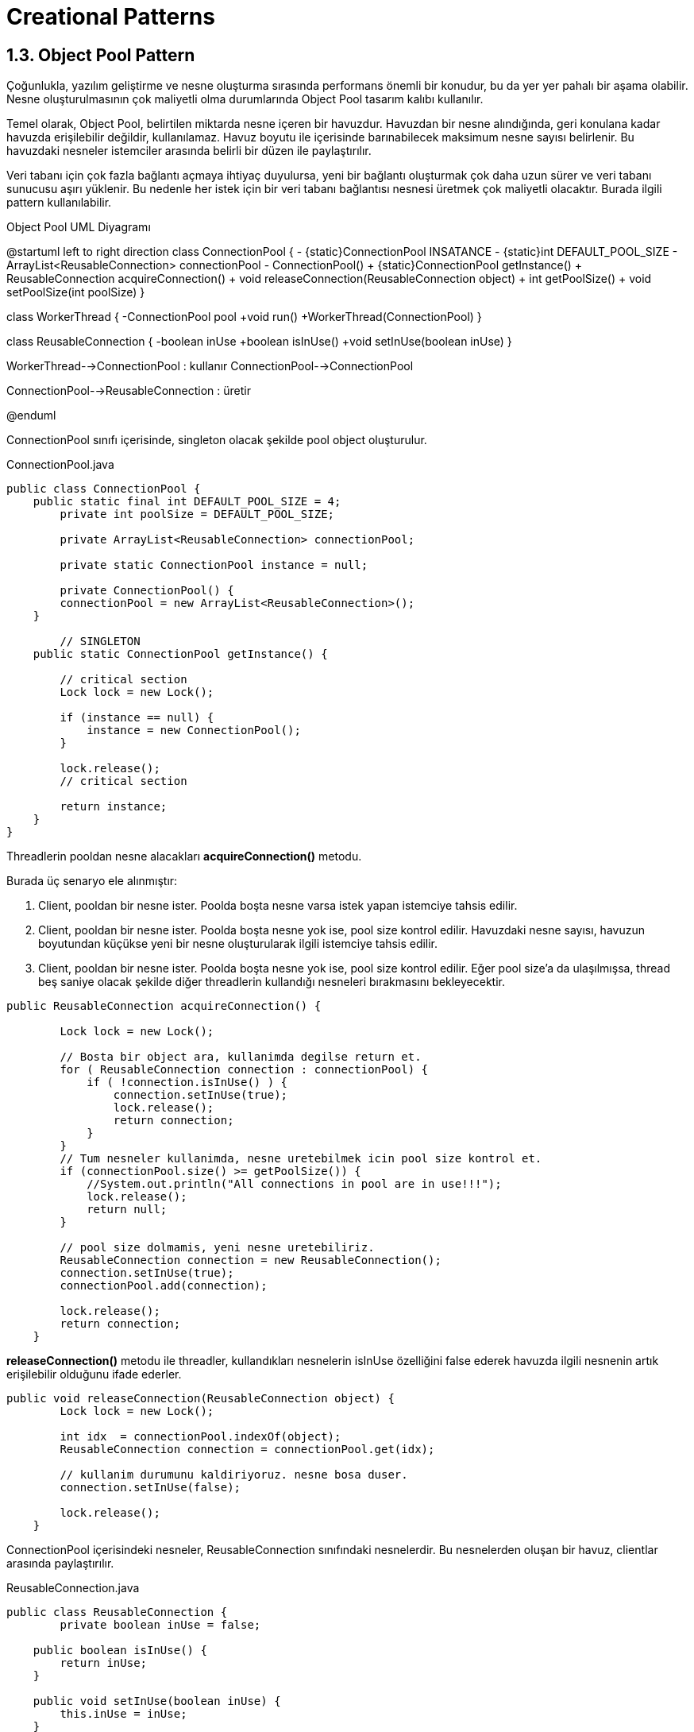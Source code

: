 = Creational Patterns

== 1.3. Object Pool Pattern

Çoğunlukla, yazılım geliştirme ve nesne oluşturma sırasında performans önemli bir konudur, bu da yer yer pahalı bir aşama olabilir. Nesne oluşturulmasının çok maliyetli olma durumlarında Object Pool tasarım kalıbı kullanılır. 

Temel olarak, Object Pool, belirtilen miktarda nesne içeren bir havuzdur. Havuzdan bir nesne alındığında, geri konulana kadar havuzda erişilebilir değildir, kullanılamaz. Havuz boyutu ile içerisinde barınabilecek maksimum nesne sayısı belirlenir. Bu havuzdaki nesneler istemciler arasında belirli bir düzen ile paylaştırılır.

Veri tabanı için çok fazla bağlantı açmaya ihtiyaç duyulursa, yeni bir bağlantı oluşturmak çok daha uzun sürer ve veri tabanı sunucusu aşırı yüklenir. Bu nedenle her istek için bir veri tabanı bağlantısı nesnesi üretmek çok maliyetli olacaktır. Burada ilgili pattern kullanılabilir.

.Object Pool UML Diyagramı
[uml,file="object_pool.png"]
--
@startuml
left to right direction
class ConnectionPool {
    - {static}ConnectionPool INSATANCE
    - {static}int DEFAULT_POOL_SIZE
    - ArrayList<ReusableConnection> connectionPool
    - ConnectionPool()
    + {static}ConnectionPool getInstance()
    + ReusableConnection acquireConnection()
    + void releaseConnection(ReusableConnection object)
    + int getPoolSize()
    + void setPoolSize(int poolSize)
}

class WorkerThread {
    -ConnectionPool pool
    +void run()
    +WorkerThread(ConnectionPool)
}

class ReusableConnection {
    -boolean inUse
    +boolean isInUse()
    +void setInUse(boolean inUse)
}

WorkerThread-->ConnectionPool : kullanır
ConnectionPool-->ConnectionPool

ConnectionPool-->ReusableConnection : üretir

@enduml
--

ConnectionPool sınıfı içerisinde, singleton olacak şekilde pool object oluşturulur.

.ConnectionPool.java
[source,java]
....
public class ConnectionPool {
    public static final int DEFAULT_POOL_SIZE = 4;	
	private int poolSize = DEFAULT_POOL_SIZE;

	private ArrayList<ReusableConnection> connectionPool;
	
	private static ConnectionPool instance = null;
	
	private ConnectionPool() {
        connectionPool = new ArrayList<ReusableConnection>();
    }
	
	// SINGLETON
    public static ConnectionPool getInstance() {
    	
    	// critical section
    	Lock lock = new Lock();
          
        if (instance == null) {
            instance = new ConnectionPool();
        }
        
        lock.release();
        // critical section
        
        return instance;
    }
}
....

Threadlerin pooldan nesne alacakları **acquireConnection()** metodu.

Burada üç senaryo ele alınmıştır:

. Client, pooldan bir nesne ister. Poolda boşta nesne varsa istek yapan istemciye tahsis edilir.

. Client, pooldan bir nesne ister. Poolda boşta nesne yok ise, pool size kontrol edilir. Havuzdaki nesne sayısı, havuzun boyutundan küçükse yeni bir nesne oluşturularak ilgili istemciye tahsis edilir.

. Client, pooldan bir nesne ister. Poolda boşta nesne yok ise, pool size kontrol edilir. Eğer pool size'a da ulaşılmışsa, thread beş saniye olacak şekilde diğer threadlerin kullandığı nesneleri bırakmasını bekleyecektir.

[source,java]
....
public ReusableConnection acquireConnection() {
        
    	Lock lock = new Lock();  
    	
        // Bosta bir object ara, kullanimda degilse return et.
        for ( ReusableConnection connection : connectionPool) {
            if ( !connection.isInUse() ) {
            	connection.setInUse(true);
                lock.release();
                return connection;
            }
        }
        // Tum nesneler kullanimda, nesne uretebilmek icin pool size kontrol et.
        if (connectionPool.size() >= getPoolSize()) {
            //System.out.println("All connections in pool are in use!!!");
            lock.release();
            return null;
        }
        
        // pool size dolmamis, yeni nesne uretebiliriz.
        ReusableConnection connection = new ReusableConnection();
        connection.setInUse(true);
        connectionPool.add(connection);
        
        lock.release();
        return connection;
    }
....

**releaseConnection()** metodu ile threadler, kullandıkları nesnelerin isInUse özelliğini false ederek havuzda ilgili nesnenin artık erişilebilir olduğunu ifade ederler.

....
public void releaseConnection(ReusableConnection object) {
        Lock lock = new Lock();
        
        int idx  = connectionPool.indexOf(object);
        ReusableConnection connection = connectionPool.get(idx);
        
        // kullanim durumunu kaldiriyoruz. nesne bosa duser.
        connection.setInUse(false);
        
        lock.release();
    }
....

ConnectionPool içerisindeki nesneler, ReusableConnection sınıfındaki nesnelerdir. Bu nesnelerden oluşan bir havuz, clientlar arasında paylaştırılır.

.ReusableConnection.java
[source,java]
....
public class ReusableConnection {
	private boolean inUse = false;

    public boolean isInUse() {
        return inUse;
    }

    public void setInUse(boolean inUse) {
        this.inUse = inUse;
    }
}
....

Main metot içerisinde örnek özelinde 8 thread oluşturularak pool nesnesi, bu threadler ile paylaştırılıp örnek çalıştırılır:

.ConnectionPoolMain.java
[source,java]
----
ConnectionPool pool = ConnectionPool.getInstance();
		
	for (int i=0; i<8; i++) {
		WorkerThread thread = new WorkerThread(pool);
		thread.start();
	}	
----

Örneğin incelenmesi:

.WorkerThread.java
[source,java]
....
class WorkerThread extends Thread {
	
	ConnectionPool pool;
	
	public WorkerThread(ConnectionPool pool) {
		this.pool = pool;
	}
	
	public void run() {
		ReusableConnection connection = pool.acquireConnection();
		
		if (connection == null) {
			System.out.println("\n" + Thread.currentThread().getName() + " no more connection, reached max pool size: " + pool.getPoolSize() + 
								"\nWill rety after 5 seconds...");
			
			try {
				Thread.sleep(5000);
			} catch (InterruptedException e) {
				// TODO Auto-generated catch block
				e.printStackTrace();
			} finally {
				connection = pool.acquireConnection();
			}
		}
		// use the connection
		System.out.println(Thread.currentThread().getName() + ". Using connection: " + connection.hashCode());
		// ...
		// ...
		// release the connObject
		pool.releaseConnection(connection);
		System.out.println(Thread.currentThread().getName() + " has released object: " + connection.hashCode());
	}
}
....

Örnek içerisinde her thread, 
....
ReusableConnection connection = pool.acquireConnection();
....
komutu ile havuzdan bir nesne almak için istekte bulunur. Eğer null dönmezse, nesne görevini icra eder. Ardından objeyi serbest bırakır.

Eğer acqure metodundan null cevabı gelirse, Thread beş saniye sonra tekrardan nesneye erişim isteğinde bulunacaktır.

* Örnekte pool size 4, üretilen thread sayısı ise 8'dir. Bu durumda çıktıyı yorumlayalım:

----
Thread-0. Using connection: 1064548420

Thread-7 no more connection, reached max pool size: 4
Will rety after 5 seconds...

Thread-6 no more connection, reached max pool size: 4
Will rety after 5 seconds...

Thread-5 no more connection, reached max pool size: 4
Will rety after 5 seconds...

Thread-4 no more connection, reached max pool size: 4
Will rety after 5 seconds...
Thread-2. Using connection: 68393799
Thread-2 has released object: 68393799
Thread-3. Using connection: 6949854
Thread-1. Using connection: 1712763777
Thread-3 has released object: 6949854
Thread-0 has released object: 1064548420
Thread-1 has released object: 1712763777

-------------SEPERATOR------------------

Thread-7. Using connection: 1064548420
Thread-7 has released object: 1064548420
Thread-6. Using connection: 68393799
Thread-6 has released object: 68393799
Thread-5. Using connection: 1712763777
Thread-5 has released object: 1712763777
Thread-4. Using connection: 1064548420
Thread-4 has released object: 1064548420
----

Görüldüğü üzere pool size 4 olduğundan, Thread 0, 1, 2 ve 3 havudan objeye erişebilmiş ve görevlerini icra edip nesneleri bırakmışlardır. Thread 4, 5, 6 ve 7 ise pool size dolduğundan istekleri karşılanmamıştır.

Seperator sonrası çıktılarda ise beş saniye bekledikten sonra havuzdan nesne isteğinde bulunan threadler görünmektedir. Burada dikkat edilecek husus:

* Thread 0'ın kullanıp ardından release ettiği 1064548420 numaralı nesne, Thread 7 tarafından kullanılmıştır.

* Thread 2'nin kullanıp release ettiği 68393799 numaralı nesneyi ise Thread 6 kulllanmıştır.

Aynı şekilde ilk aşamada dört thread tarafından kullanılıp release edilen dört nesne, yenisi üretilmeksizin diğer dört thread tarafından kullanılmıştır. Böylelikle object pool tasarım kalıbının gereği sağlanmıştır.
